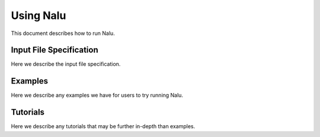 Using Nalu
==========

This document describes how to run Nalu.

Input File Specification
------------------------

Here we describe the input file specification.

Examples
--------

Here we describe any examples we have for users to try running Nalu.

Tutorials
---------

Here we describe any tutorials that may be further in-depth than examples.
